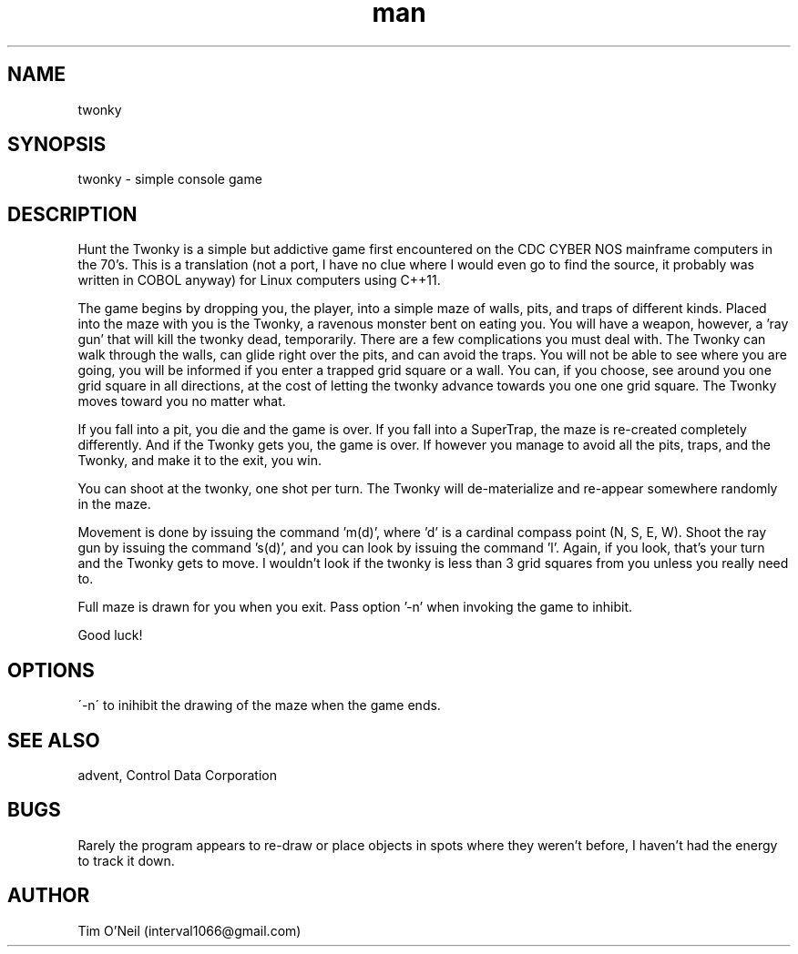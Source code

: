 .\" Manpage for twonky.
.TH man 1 "09 October 2018" "1.0" "twonky man page"
.SH NAME
twonky
.SH SYNOPSIS
twonky \- simple console game
.SH DESCRIPTION
Hunt the Twonky is a simple but addictive game first encountered on the CDC CYBER NOS mainframe computers in the 70's. This is a translation (not a port, I have no clue where I would even go to find the source, it probably was written in COBOL anyway) for Linux computers using C++11.

The game begins by dropping you, the player, into a simple maze of walls, pits, and traps of different kinds. Placed into the maze with you is the Twonky, a ravenous monster bent on eating you. You will have a weapon, however, a 'ray gun' that will kill the twonky dead, temporarily. There are a few complications you must deal with. The Twonky can walk through the walls, can glide right over the pits, and can avoid the traps. You will not be able to see where you are going, you will be informed if you enter a trapped grid square or a wall. You can, if you choose, see around you one grid square in all directions, at the cost of letting the twonky advance towards you one one grid square. The Twonky moves toward you no matter what.

If you fall into a pit, you die and the game is over. If you fall into a SuperTrap, the maze is re-created completely differently. And if the Twonky gets you, the game is over. If however you manage to avoid all the pits, traps, and the Twonky, and make it to the exit, you win.

You can shoot at the twonky, one shot per turn. The Twonky will de-materialize and re-appear somewhere randomly in the maze.

Movement is done by issuing the command 'm(d)', where 'd' is a cardinal compass point (N, S, E, W). Shoot the ray gun by issuing the command 's(d)', and you can look by issuing the command 'l'. Again, if you look, that's your turn and the Twonky gets to move. I wouldn't look if the twonky is less than 3 grid squares from you unless you really need to.

Full maze is drawn for you when you exit. Pass option '-n' when invoking the game to inhibit.

Good luck!
.SH OPTIONS
\'-n\' to inihibit the drawing of the maze when the game ends.
.SH SEE ALSO
advent, Control Data Corporation
.SH BUGS
Rarely the program appears to re-draw or place objects in spots where they weren't before, I haven't had the energy to track it down.
.SH AUTHOR
Tim O'Neil (interval1066@gmail.com)


